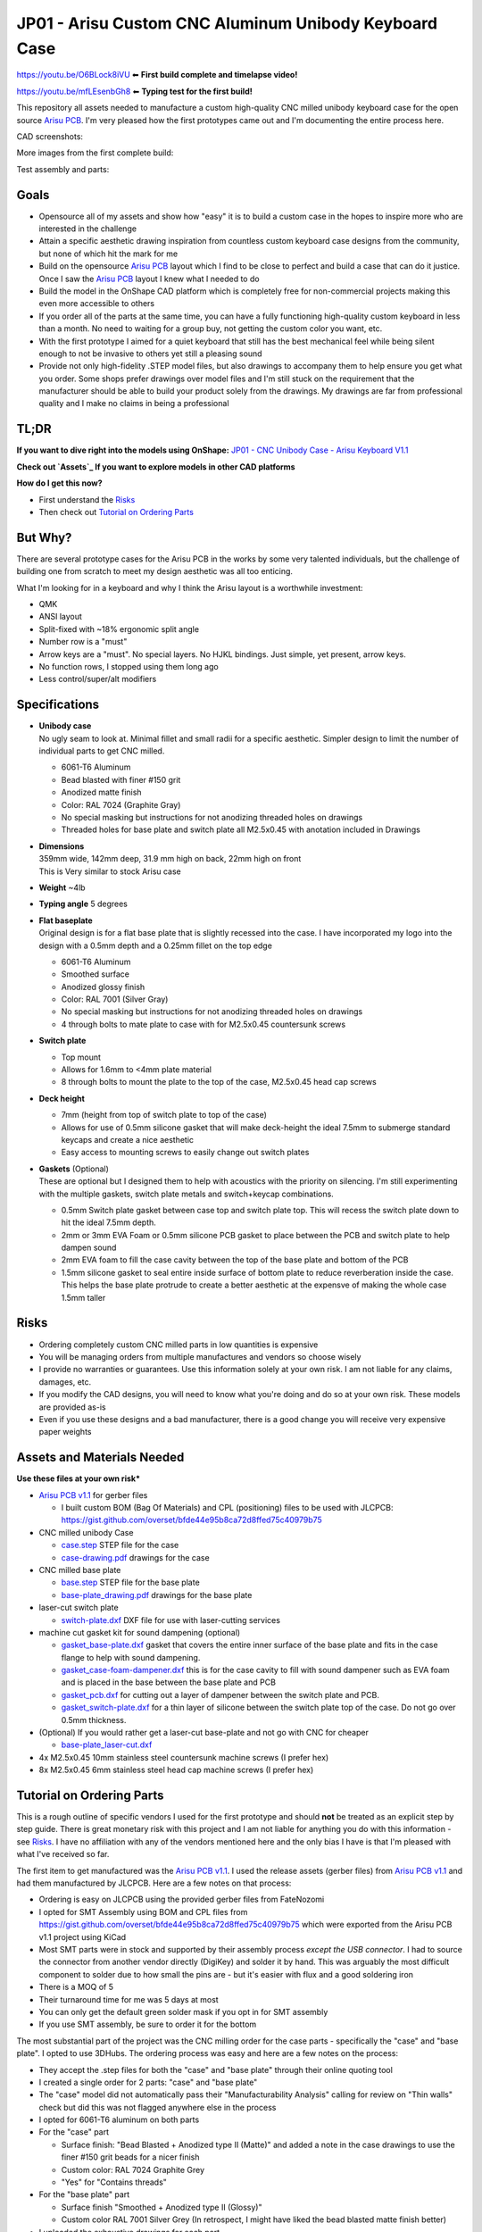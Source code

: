 ======================================================
JP01 - Arisu Custom CNC Aluminum Unibody Keyboard Case
======================================================

https://youtu.be/O6BLock8iVU ⬅ **First build complete and timelapse video!**

https://youtu.be/mfLEsenbGh8 ⬅ **Typing test for the first build!**


This repository all assets needed to manufacture a custom high-quality CNC milled unibody keyboard case for the open source `Arisu PCB`_. I'm very pleased how the first prototypes came out and I'm documenting the entire process here.


.. raw:: html

    <a href="https://raw.githubusercontent.com/overset/JP01/master/V1.1/images/build5.jpeg"><img src="https://raw.githubusercontent.com/overset/JP01/master/V1.1/images/build5-lg.jpeg"></a>


CAD screenshots:

.. raw:: html

    <table>
    <tr>
    <td><img src="https://raw.githubusercontent.com/overset/JP01/master/V1.1/images/cad_assembled_ortho.png"></td>
    <td><img src="https://raw.githubusercontent.com/overset/JP01/master/V1.1/images/cad_assembled_ortho_hidden.png"></td>
    <td><img src="https://raw.githubusercontent.com/overset/JP01/master/V1.1/images/cad_exploded_ortho.png"></td>
    </tr>
    </table>
    <table>
    <tr>
    <td width="33%"><img src="https://raw.githubusercontent.com/overset/JP01/master/V1.1/images/cad_case_ortho.png"></td>
    <td width="33%"><img src="https://raw.githubusercontent.com/overset/JP01/master/V1.1/images/cad_switch_plate_ortho.png"></td>
    <td width="33%"><img src="https://raw.githubusercontent.com/overset/JP01/master/V1.1/images/cad_base_plate_ortho.png"></td>
    </tr>
    </table>

More images from the first complete build:

.. raw:: html

    <table>
    <tr>
    <td><a href="https://raw.githubusercontent.com/overset/JP01/master/V1.1/images/build1.jpeg"><img src="https://raw.githubusercontent.com/overset/JP01/master/V1.1/images/build1-sm.jpeg"></a></td>
    <td><a href="https://raw.githubusercontent.com/overset/JP01/master/V1.1/images/build2.jpeg"><img src="https://raw.githubusercontent.com/overset/JP01/master/V1.1/images/build2-sm.jpeg"></a></td>
    <td><a href="https://raw.githubusercontent.com/overset/JP01/master/V1.1/images/build3.jpeg"><img src="https://raw.githubusercontent.com/overset/JP01/master/V1.1/images/build3-sm.jpeg"></a></td>
    </tr>
    </table>
    <table>
    <tr>
    <td><a href="https://raw.githubusercontent.com/overset/JP01/master/V1.1/images/build6.jpeg"><img src="https://raw.githubusercontent.com/overset/JP01/master/V1.1/images/build6-sm.jpeg"></a></td>
    <td><a href="https://raw.githubusercontent.com/overset/JP01/master/V1.1/images/build7.jpeg"><img src="https://raw.githubusercontent.com/overset/JP01/master/V1.1/images/build7-sm.jpeg"></a></td>
    <td><a href="https://raw.githubusercontent.com/overset/JP01/master/V1.1/images/build8.jpeg"><img src="https://raw.githubusercontent.com/overset/JP01/master/V1.1/images/build8-sm.jpeg"></a></td>
    </tr>
    </table>
    <table>
    <tr>
    <td><a href="https://raw.githubusercontent.com/overset/JP01/master/V1.1/images/bottom.jpeg"><img src="https://raw.githubusercontent.com/overset/JP01/master/V1.1/images/bottom-sm.jpeg"></a></td>
    <td><a href="https://raw.githubusercontent.com/overset/JP01/master/V1.1/images/build5.jpeg"><img src="https://raw.githubusercontent.com/overset/JP01/master/V1.1/images/build5-sm.jpeg"></a></td>
    <td><a href="https://raw.githubusercontent.com/overset/JP01/master/V1.1/images/b-angle.jpeg"><img src="https://raw.githubusercontent.com/overset/JP01/master/V1.1/images/b_angle-sm.jpeg"></a></td>
    </tr>
    </table>

Test assembly and parts:

.. raw:: html

    <table>
    <tr>
    <td><a href="https://raw.githubusercontent.com/overset/JP01/master/V1.1/images/b1.jpeg"><img src="https://raw.githubusercontent.com/overset/JP01/master/V1.1/images/b1-sm.jpeg"></a></td>
    <td><a href="https://raw.githubusercontent.com/overset/JP01/master/V1.1/images/b5.jpeg"><img src="https://raw.githubusercontent.com/overset/JP01/master/V1.1/images/b5-sm.jpeg"></a></td>
    <td><a href="https://raw.githubusercontent.com/overset/JP01/master/V1.1/images/b3.jpeg"><img src="https://raw.githubusercontent.com/overset/JP01/master/V1.1/images/b3-sm.jpeg"></a></td>
    </tr>
    </table>
    <table>
    <tr>
    <td><a href="https://raw.githubusercontent.com/overset/JP01/master/V1.1/images/plates.jpeg"><img src="https://raw.githubusercontent.com/overset/JP01/master/V1.1/images/plates-sm.jpeg"></a></td>
    <td><a href="https://raw.githubusercontent.com/overset/JP01/master/V1.1/images/g_pcb_base.jpeg"><img src="https://raw.githubusercontent.com/overset/JP01/master/V1.1/images/g_pcb_base-sm.jpeg"></a></td>
    <td><a href="https://raw.githubusercontent.com/overset/JP01/master/V1.1/images/g_case_plate.jpeg"><img src="https://raw.githubusercontent.com/overset/JP01/master/V1.1/images/g_case_plate-sm.jpeg"></a></td>
    </tr>
    </table>


Goals
-----

- Opensource all of my assets and show how "easy" it is to build a custom case in the hopes to inspire more who are interested in the challenge
- Attain a specific aesthetic drawing inspiration from countless custom keyboard case designs from the community, but none of which hit the mark for me
- Build on the opensource `Arisu PCB`_ layout which I find to be close to perfect and build a case that can do it justice. Once I saw the `Arisu PCB`_ layout I knew what I needed to do
- Build the model in the OnShape CAD platform which is completely free for non-commercial projects making this even more accessible to others
- If you order all of the parts at the same time, you can have a fully functioning high-quality custom keyboard in less than a month. No need to waiting for a group buy, not getting the custom color you want, etc.
- With the first prototype I aimed for a quiet keyboard that still has the best mechanical feel while being silent enough to not be invasive to others yet still a pleasing sound
- Provide not only high-fidelity .STEP model files, but also drawings to accompany them to help ensure you get what you order. Some shops prefer drawings over model files and I'm still stuck on the requirement that the manufacturer should be able to build your product solely from the drawings. My drawings are far from professional quality and I make no claims in being a professional


TL;DR
-----

**If you want to dive right into the models using OnShape:** `JP01 - CNC Unibody Case - Arisu Keyboard V1.1`_

**Check out `Assets`_ If you want to explore models in other CAD platforms**

**How do I get this now?**

- First understand the `Risks`_
- Then check out `Tutorial on Ordering Parts`_


But Why?
--------

There are several prototype cases for the Arisu PCB in the works by some very talented individuals, but the challenge of building one from scratch to meet my design aesthetic was all too enticing.

What I'm looking for in a keyboard and why I think the Arisu layout is a worthwhile investment:

- QMK
- ANSI layout
- Split-fixed with ~18% ergonomic split angle
- Number row is a "must"
- Arrow keys are a "must". No special layers. No HJKL bindings. Just simple, yet present, arrow keys.
- No function rows, I stopped using them long ago
- Less control/super/alt modifiers


Specifications
--------------

- | **Unibody case**
  | No ugly seam to look at. Minimal fillet and small radii for a specific aesthetic. Simpler design to limit the number of individual parts to get CNC milled.

  - 6061-T6 Aluminum
  - Bead blasted with finer #150 grit
  - Anodized matte finish
  - Color: RAL 7024 (Graphite Gray)
  - No special masking but instructions for not anodizing threaded holes on drawings
  - Threaded holes for base plate and switch plate all M2.5x0.45 with anotation included in Drawings

- | **Dimensions**
  | 359mm wide, 142mm deep, 31.9 mm high on back, 22mm high on front
  | This is Very similar to stock Arisu case
- | **Weight** ~4lb
- | **Typing angle** 5 degrees
- | **Flat baseplate**
  | Original design is for a flat base plate that is slightly recessed into the case. I have incorporated my logo into the design with a 0.5mm depth and a 0.25mm fillet on the top edge

  - 6061-T6 Aluminum
  - Smoothed surface
  - Anodized glossy finish
  - Color: RAL 7001 (Silver Gray)
  - No special masking but instructions for not anodizing threaded holes on drawings
  - 4 through bolts to mate plate to case with for M2.5x0.45 countersunk screws

- | **Switch plate**

  - Top mount
  - Allows for 1.6mm to <4mm plate material
  - 8 through bolts to mount the plate to the top of the case, M2.5x0.45 head cap screws

- | **Deck height**

  - 7mm (height from top of switch plate to top of the case)
  - Allows for use of 0.5mm silicone gasket that will make deck-height the ideal 7.5mm to submerge standard keycaps and create a nice aesthetic
  - Easy access to mounting screws to easily change out switch plates

- | **Gaskets** (Optional)
  | These are optional but I designed them to help with acoustics with the priority on silencing. I'm still experimenting with the multiple gaskets, switch plate metals and switch+keycap combinations.

  - 0.5mm Switch plate gasket between case top and switch plate top. This will recess the switch plate down to hit the ideal 7.5mm depth.
  - 2mm or 3mm EVA Foam or 0.5mm silicone PCB gasket to place between the PCB and switch plate to help dampen sound
  - 2mm EVA foam to fill the case cavity between the top of the base plate and bottom of the PCB
  - 1.5mm silicone gasket to seal entire inside surface of bottom plate to reduce reverberation inside the case. This helps the base plate protrude to create a better aesthetic at the expensve of making the whole case 1.5mm taller


Risks
-----

- Ordering completely custom CNC milled parts in low quantities is expensive
- You will be managing orders from multiple manufactures and vendors so choose wisely
- I provide no warranties or guarantees. Use this information solely at your own risk. I am not liable for any claims, damages, etc.
- If you modify the CAD designs, you will need to know what you're doing and do so at your own risk. These models are provided as-is
- Even if you use these designs and a bad manufacturer, there is a good change you will receive very expensive paper weights


Assets and Materials Needed
---------------------------

**Use these files at your own risk***

- `Arisu PCB v1.1`_ for gerber files

  - I built custom BOM (Bag Of Materials) and CPL (positioning) files to be used with JLCPCB: https://gist.github.com/overset/bfde44e95b8ca72d8ffed75c40979b75
- CNC milled unibody Case

  - `case.step </V1.1/case.step>`_ STEP file for the case
  - `case-drawing.pdf </V1.1/case-drawing.pdf>`_ drawings for the case
- CNC milled base plate

  - `base.step </V1.1/base.step>`_ STEP file for the base plate
  - `base-plate_drawing.pdf </V1.1/base-plate_drawing.pdf>`_ drawings for the base plate
- laser-cut switch plate

  - `switch-plate.dxf </V1.1/switch-plate.dxf>`_ DXF file for use with laser-cutting services
- machine cut gasket kit for sound dampening (optional)

  - `gasket_base-plate.dxf </V1.1/gasket_base-plate.dxf>`_ gasket that covers the entire inner surface of the base plate and fits in the case flange to help with sound dampening.
  - `gasket_case-foam-dampener.dxf </V1.1/gasket_case-foam-dampener.dxf>`_ this is for the case cavity to fill with sound dampener such as EVA foam and is placed in the base between the base plate and PCB
  - `gasket_pcb.dxf </V1.1/gasket_pcb.dxf>`_ for cutting out a layer of dampener between the switch plate and PCB.
  - `gasket_switch-plate.dxf </V1.1/gasket_switch-plate.dxf>`_ for a thin layer of silicone between the switch plate top of the case. Do not go over 0.5mm thickness.
- (Optional) If you would rather get a laser-cut base-plate and not go with CNC for cheaper

  - `base-plate_laser-cut.dxf </V1.1/base-plate_laser-cut.dxf>`_
- 4x M2.5x0.45 10mm stainless steel countersunk machine screws (I prefer hex)
- 8x M2.5x0.45 6mm stainless steel head cap machine screws (I prefer hex)


Tutorial on Ordering Parts
--------------------------

This is a rough outline of specific vendors I used for the first prototype and should **not** be treated as an explicit step by step guide. There is great monetary risk with this project and I am not liable for anything you do with this information - see `Risks`_. I have no affiliation with any of the vendors mentioned here and the only bias I have is that I'm pleased with what I've received so far.

The first item to get manufactured was the `Arisu PCB v1.1`_. I used the release assets (gerber files) from `Arisu PCB v1.1`_ and had them manufactured by JLCPCB. Here are a few notes on that process:

- Ordering is easy on JLCPCB using the provided gerber files from FateNozomi
- I opted for SMT Assembly using BOM and CPL files from https://gist.github.com/overset/bfde44e95b8ca72d8ffed75c40979b75 which were exported from the Arisu PCB v1.1 project using KiCad
- Most SMT parts were in stock and supported by their assembly process *except the USB connector*. I had to source the connector from another vendor directly (DigiKey) and solder it by hand. This was arguably the most difficult component to solder due to how small the pins are - but it's easier with flux and a good soldering iron
- There is a MOQ of 5
- Their turnaround time for me was 5 days at most
- You can only get the default green solder mask if you opt in for SMT assembly
- If you use SMT assembly, be sure to order it for the bottom

The most substantial part of the project was the CNC milling order for the case parts - specifically the "case" and "base plate". I opted to use 3DHubs. The ordering process was easy and here are a few notes on the process:

- They accept the .step files for both the "case" and "base plate" through their online quoting tool
- I created a single order for 2 parts: "case" and "base plate"
- The "case" model did not automatically pass their "Manufacturability Analysis" calling for review on "Thin walls" check but did this was not flagged anywhere else in the process
- I opted for 6061-T6 aluminum on both parts
- For the "case" part

  - Surface finish: "Bead Blasted + Anodized type II (Matte)" and added a note in the case drawings to use the finer #150 grit beads for a nicer finish
  - Custom color: RAL 7024 Graphite Grey
  - "Yes" for "Contains threads"
- For the "base plate" part

  - Surface finish "Smoothed + Anodized type II (Glossy)"
  - Custom color RAL 7001 Silver Grey (In retrospect, I might have liked the bead blasted matte finish better)
- I uploaded the exhaustive drawings for each part
- It took 2 days for an affiliate in the 3DHubs network to pickup the work
- It took 15 days from order being placed to receiving parts at my door even while opting for longest 20day lead time

The switch plates I opted to use a laser-cutting service SendCutSend. They specialize in metals and do not offer finishing services beyond brushing as of this writing.

- I quickly created quotes using the switch plate .dxf asset and ordered ~1.6mm thick cuts of 6061-T6 Aluminum, 260 Brass, 110 Copper and g5 Titanium. My goal was to test several materials for feel and acoustics as I continue the building process.
- The turn around time is fast with the last order taking 2 days to get to my door
- The cuts were clean and finish was good with minor tooling marks to be expected from any laser-cutting without having finish work done.
- Fitment was good without being overly cautious with kerf. Cherry MX, Zeal and Alpacas fit perfectly on all the plates.
- Through holes have a little room to adjust the plate (0.1mm) just to help with alignment even more.

The gaskets were ordered from Ponoko which can cut EVA foam and Silicone of various thickness. These are very much optional and I have yet to test them

- 0.5mm silicone gasket between the switch plate and case top to help with dampening.
- 1mm silicone and 2mm EVA foam cutouts for dampening between switch plate and PCB
- 2mm and 3mm EVA foam case cavity sound dampening
- 1.5mm silicone base-plate seal that fully covers the interior surface area of the base plate. This also helps the base plate to protrude more from the case to help with aesthetics.
- The ordering process is very straight forward and all gasket assets are compatible
- Ensure that you chose MM and do verify the dimensions before placing your order
- Turn around time is often quick but depends on material stock and demand


Show Me The Build!
------------------

First build complete and timelapse video here: https://youtu.be/O6BLock8iVU

Typing test for the first build here: https://youtu.be/mfLEsenbGh8


I want to make changes to the case!
-----------------------------------

``TODO``
  - HOWTO navigate parts, assembly and drawings
  - Want to change the typing angle?
  - How to extract specific assets for manufacturers


FAQ
---

- | **Again, Why?**
  | I really like the Arisu layout and there is no easily accessible high quality case available for it that meets the aesthetic I was looking for or is something that would be attainable without waiting months if not years. Also: the challenge of building a custom case from scratch
- | **Why not build another Alice clone case or buy one of r/mm?**
  | None of the recent group buys for custom Alice-clone cases have really hit the mark for me aesthetically. I have no doubt the build quality on some, if not all of them, far exceeds this - but the recent surge of interest has made access to join GBs prohibitive. The more recent Prime_E and Rukia come to mind and look amazing. When getting into that price point I'm looking for very specific things such as: a number row (which the Prime_E doesn't have but the upcoming PrimeKB Meridian will have), Arrow keys are a must (not on the Alice or Rukia and no number of custom layers or HJKL bindings are going to save that for me)
- | **RGB? ISO? Rotary Encoders? Extra B?**
  | No, No, No and No
- | **But it's not symmetrical like the Alice, why waste your money?**
  | This actually does not bother me at all. Having spend so many years on 75%, TKL and Fullsize keyboards I've always had the majority of keys on the right side. I just expect it and if it's too symmetrical it doesn't feel right to me. Even the Alice is not perfectly symmetrical
- | **When is the GB?**
  | Right now, I do not intend on running a GB myself. I'm licensing the work here in a way that does not prohibit it. If you want to run a group by or one on derived work and use OnShape do consider their ToS. Also, add a reference for this and the amazing work from FateNozomi for the original Arisu keyboard. I'm happy to consult as my time allows on derivative work - it's at the heart of opensource after all
- | **Any modifications required to the Arisu PCB?**
  | None. This is designed around the stock Arisu v1.1 PCB.
- | **Will you sell me one for $100**
  | No
- | **How much will this cost?**
  | Low volume CNC work is cost prohibitive, but not astronomical. This varies greatly depending on manufacturers selected, finishes chosen, etc.
- | **Where is the wrist rest?**
  | See `TODO`_
- | **Why OnShape and not Solidworks, Fusion360?**

  - It's completely free
  - It's parametric CAD
  - It's feature rich and easy to use with a short learning curve
  - I have not found any missing functionality I thought I would need in the modeling of this case
  - The Drawings interface is very powerful
  - You can fork my design and change whatever you want
  - Did I mention it's completely free?


TODO
----

- Wrist rest! I have a stacked acrylic prototype that I'm already using and love. I have a design for laser-cut solid maple with a leather top to fit perfectly with the case design. I might consider a solid polycarbonate version in the future similar to many other designs I've seen in the community and update this project appropriately
- CNC simplification and cost cutting

  - Reduce reliance on microtooling such as larger fillets
  - Larger radii of inner cutouts in the case - they're likely less than the standard 1/4 diameter of main cutting tool
  - More consistent fillets and radii to minimize different bits or bit changes
  - Add fillet to bottom of recessed logo on base plate - this cannot be a sharp corner

- Add more through bolts to the base plate for an even more secure design. The 4 bolt pattern is still more than enough
- Consider raising the deck height of the top of the case from 7mm to 7.5 to account for proper clearance of standard keycaps. The 7mm design was originally built to incorporate a 0.5mm silicone gasket to help dampen sound, but this might not be desirable for some.
- Make the USB port hole a little more centered and the access hole smaller. Possibly add a chamfer, fillet, etc to the USB port more visually appealing
- Experiment with adding more material to the baseplate to bring it parallel with the PCB and minimize the volume of open air inside the case. The intent would be to benefit acoustics and add more weight to the keyboard. I'm very satisfied with the gasket dampener kit as part of the original design for helping with the acoustics
- Test more base plate materials such as various brass, copper, polished stainless, etc. I've started a new OnShape branch for this at `JP01 - CNC Unibody Case - Arisu Keyboard brass baseplate`_
- Add another switch plate screw near the bottom right corner to prevent extra flex when pressing on the right arrow key. This was not even noticeable with the 1.6mm brass, copper, titanium or 6061-T6 aluminum plates I was testing with but would make it closer to perfect
- This design should work with Polycarbonate and getting a prototype milled is on the list
- Explore finishing options for switch plates (i.e. PVD)
- Clean up OnShape project, unused Sketches, add variables for typing angle with constraints, make easier to export parts, optimize drawings
- Bumpons


Credits
-------

This case was inspired by FateNozomi's `Arisu PCB`_ and `Arisu Case` which was inspired by Lyn's EM7 and the fabled TGR Alice. This is referred to as the "open source Alice with arrows" and now with a solid unibody case.

.. _Arisu PCB: https://github.com/FateNozomi/arisu-pcb
.. _Arisu PCB v1.1: https://github.com/FateNozomi/arisu-pcb/releases/tag/v1.1
.. _Arisu Case: https://github.com/FateNozomi/arisu-case
.. _JP01 - CNC Unibody Case - Arisu Keyboard V1.1: https://cad.onshape.com/documents/bcb4cb10db076c215d5ca4fc/v/7ff105b1797076ce3c73421d/e/f137899a1015e62802e
.. _JP01 - CNC Unibody Case - Arisu Keyboard brass baseplate: https://cad.onshape.com/documents/bcb4cb10db076c215d5ca4fc/w/63b0d2c4951fb2905cf2d82a
